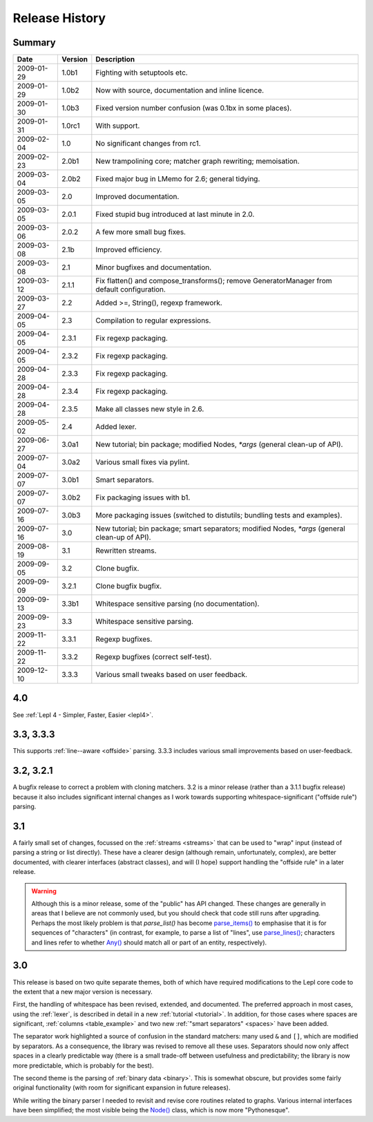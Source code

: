 
Release History
===============


Summary
-------

==========  =======  ===========
Date        Version  Description
==========  =======  ===========
2009-01-29  1.0b1    Fighting with setuptools etc.
----------  -------  -----------
2009-01-29  1.0b2    Now with source, documentation and inline licence.
----------  -------  -----------
2009-01-30  1.0b3    Fixed version number confusion (was 0.1bx in some places).
----------  -------  -----------
2009-01-31  1.0rc1   With support.
----------  -------  -----------
2009-02-04  1.0      No significant changes from rc1.
----------  -------  -----------
2009-02-23  2.0b1    New trampolining core; matcher graph rewriting; memoisation.
----------  -------  -----------
2009-03-04  2.0b2    Fixed major bug in LMemo for 2.6; general tidying.
----------  -------  -----------
2009-03-05  2.0      Improved documentation.
----------  -------  -----------
2009-03-05  2.0.1    Fixed stupid bug introduced at last minute in 2.0.
----------  -------  -----------
2009-03-06  2.0.2    A few more small bug fixes.
----------  -------  -----------
2009-03-08  2.1b     Improved efficiency.
----------  -------  -----------
2009-03-08  2.1      Minor bugfixes and documentation.
----------  -------  -----------
2009-03-12  2.1.1    Fix flatten() and compose_transforms(); remove GeneratorManager from default configuration.
----------  -------  -----------
2009-03-27  2.2      Added >=, String(), regexp framework.
----------  -------  -----------
2009-04-05  2.3      Compilation to regular expressions.
----------  -------  -----------
2009-04-05  2.3.1    Fix regexp packaging.
----------  -------  -----------
2009-04-05  2.3.2    Fix regexp packaging.
----------  -------  -----------
2009-04-28  2.3.3    Fix regexp packaging.
----------  -------  -----------
2009-04-28  2.3.4    Fix regexp packaging.
----------  -------  -----------
2009-04-28  2.3.5    Make all classes new style in 2.6.
----------  -------  -----------
2009-05-02  2.4      Added lexer.
----------  -------  -----------
2009-06-27  3.0a1    New tutorial; bin package; modified Nodes, `*args` (general clean-up of API).
----------  -------  -----------
2009-07-04  3.0a2    Various small fixes via pylint.
----------  -------  -----------
2009-07-07  3.0b1    Smart separators.
----------  -------  -----------
2009-07-07  3.0b2    Fix packaging issues with b1.
----------  -------  -----------
2009-07-16  3.0b3    More packaging issues (switched to distutils; bundling tests and examples).
----------  -------  -----------
2009-07-16  3.0      New tutorial; bin package; smart separators; modified Nodes, `*args` (general clean-up of API).
----------  -------  -----------
2009-08-19  3.1      Rewritten streams.
----------  -------  -----------
2009-09-05  3.2      Clone bugfix.
----------  -------  -----------
2009-09-09  3.2.1    Clone bugfix bugfix.
----------  -------  -----------
2009-09-13  3.3b1    Whitespace sensitive parsing (no documentation).
----------  -------  -----------
2009-09-23  3.3      Whitespace sensitive parsing.
----------  -------  -----------
2009-11-22  3.3.1    Regexp bugfixes.
----------  -------  -----------
2009-11-22  3.3.2    Regexp bugfixes (correct self-test).
----------  -------  -----------
2009-12-10  3.3.3    Various small tweaks based on user feedback.
==========  =======  ===========


.. release_4_0:

4.0
---

See :ref:`Lepl 4 - Simpler, Faster, Easier <lepl4>`.


.. release_3_3:

3.3, 3.3.3
----------

This supports :ref:`line--aware <offside>` parsing.  3.3.3 includes various
small improvements based on user-feedback.


.. release_3_2:

3.2, 3.2.1
----------

A bugfix release to correct a problem with cloning matchers.  3.2 is a minor
release (rather than a 3.1.1 bugfix release) because it also includes
significant internal changes as I work towards supporting
whitespace-significant ("offside rule") parsing.


.. release_3_1:

3.1
---

A fairly small set of changes, focussed on the :ref:`streams <streams>` that
can be used to "wrap" input (instead of parsing a string or list directly).
These have a clearer design (although remain, unfortunately, complex), are
better documented, with clearer interfaces (abstract classes), and will (I
hope) support handling the "offside rule" in a later release.

.. warning::

  Although this is a minor release, some of the "public" has API changed.
  These changes are generally in areas that I believe are not commonly used,
  but you should check that code still runs after upgrading.  Perhaps the most
  likely problem is that `parse_list()` has become `parse_items()
  <api/redirect.html#lepl.matchers.OperatorMatcher.parse_items>`_ to emphasise
  that it is for sequences of "characters" (in contrast, for example, to parse
  a list of "lines", use `parse_lines()
  <api/redirect.html#lepl.matchers.OperatorMatcher.parse_lines>`_; characters
  and lines refer to whether `Any() <api/redirect.html#lepl.matchers.Any>`_
  should match all or part of an entity, respectively).


.. release_3_0:

3.0
---

This release is based on two quite separate themes, both of which have
required modifications to the Lepl core code to the extent that a new major
version is necessary.

First, the handling of whitespace has been revised, extended, and documented.
The preferred approach in most cases, using the :ref:`lexer`, is described in
detail in a new :ref:`tutorial <tutorial>`.  In addition, for those cases
where spaces are significant, :ref:`columns <table_example>` and two new
:ref:`"smart separators" <spaces>` have been added.

The separator work highlighted a source of confusion in the standard matchers:
many used ``&`` and ``[]``, which are modified by separators.  As a
consequence, the library was revised to remove all these uses.  Separators
should now only affect spaces in a clearly predictable way (there is a small
trade-off between usefulness and predictability; the library is now more
predictable, which is probably for the best).

The second theme is the parsing of :ref:`binary data <binary>`.  This is
somewhat obscure, but provides some fairly original functionality (with room
for significant expansion in future releases).

While writing the binary parser I needed to revisit and revise core routines
related to graphs.  Various internal interfaces have been simplified; the most
visible being the `Node() <api/redirect.html#lepl.support.node.Node>`_ class, which is now more "Pythonesque".
